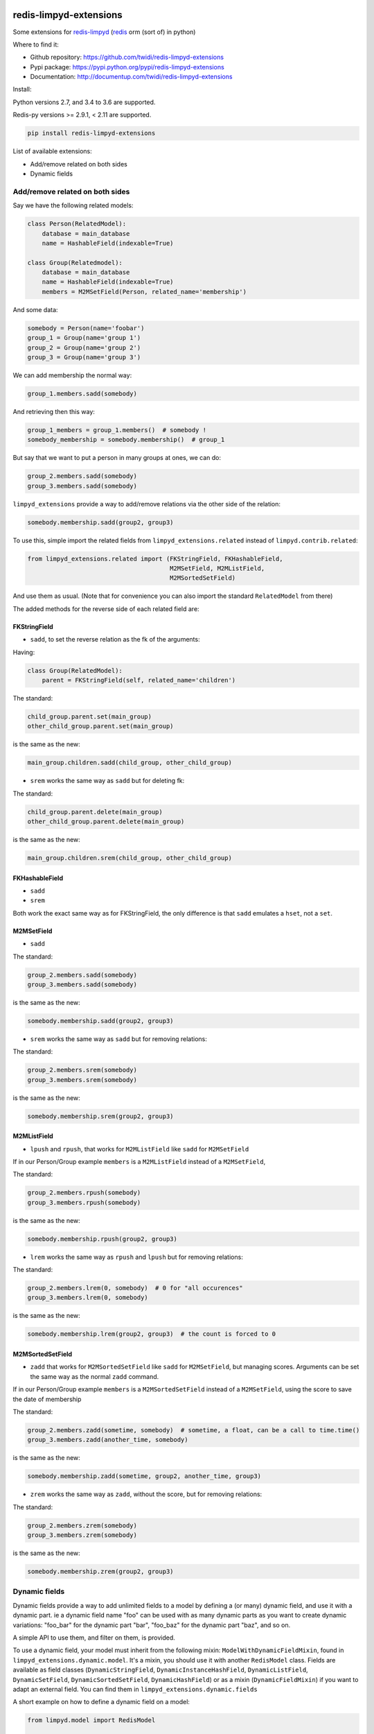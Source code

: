 |PyPI Version| |Build Status|

redis-limpyd-extensions
=======================

Some extensions for
`redis-limpyd <https://github.com/yohanboniface/redis-limpyd>`__
(`redis <http://redis.io>`__ orm (sort of) in python)

Where to find it:

-  Github repository: https://github.com/twidi/redis-limpyd-extensions
-  Pypi package: https://pypi.python.org/pypi/redis-limpyd-extensions
-  Documentation: http://documentup.com/twidi/redis-limpyd-extensions

Install:

Python versions 2.7, and 3.4 to 3.6 are supported.

Redis-py versions >= 2.9.1, < 2.11 are supported.

.. code:: bash

    pip install redis-limpyd-extensions

List of available extensions:

-  Add/remove related on both sides
-  Dynamic fields

Add/remove related on both sides
--------------------------------

Say we have the following related models:

.. code:: python

        class Person(RelatedModel):
            database = main_database
            name = HashableField(indexable=True)

        class Group(Relatedmodel):
            database = main_database
            name = HashableField(indexable=True)
            members = M2MSetField(Person, related_name='membership')

And some data:

.. code:: python

        somebody = Person(name='foobar')
        group_1 = Group(name='group 1')
        group_2 = Group(name='group 2')
        group_3 = Group(name='group 3')

We can add membership the normal way:

.. code:: python

        group_1.members.sadd(somebody)

And retrieving then this way:

.. code:: python

        group_1_members = group_1.members()  # somebody !
        somebody_membership = somebody.membership()  # group_1

But say that we want to put a person in many groups at ones, we can do:

.. code:: python

        group_2.members.sadd(somebody)
        group_3.members.sadd(somebody)

``limpyd_extensions`` provide a way to add/remove relations via the
other side of the relation:

.. code:: python

        somebody.membership.sadd(group2, group3)

To use this, simple import the related fields from
``limpyd_extensions.related`` instead of ``limpyd.contrib.related``:

.. code:: python

    from limpyd_extensions.related import (FKStringField, FKHashableField, 
                                           M2MSetField, M2MListField, 
                                           M2MSortedSetField)

And use them as usual. (Note that for convenience you can also import
the standard ``RelatedModel`` from there)

The added methods for the reverse side of each related field are:

FKStringField
~~~~~~~~~~~~~

-  ``sadd``, to set the reverse relation as the fk of the arguments:

Having:

.. code:: python

        class Group(RelatedModel):
            parent = FKStringField(self, related_name='children')

The standard:

.. code:: python

        child_group.parent.set(main_group)
        other_child_group.parent.set(main_group)

is the same as the new:

.. code:: python

        main_group.children.sadd(child_group, other_child_group)

-  ``srem`` works the same way as ``sadd`` but for deleting fk:

The standard:

.. code:: python

        child_group.parent.delete(main_group)
        other_child_group.parent.delete(main_group)

is the same as the new:

.. code:: python

        main_group.children.srem(child_group, other_child_group)

FKHashableField
~~~~~~~~~~~~~~~

-  ``sadd``
-  ``srem``

Both work the exact same way as for FKStringField, the only difference
is that ``sadd`` emulates a ``hset``, not a ``set``.

M2MSetField
~~~~~~~~~~~

-  ``sadd``

The standard:

.. code:: python

        group_2.members.sadd(somebody)
        group_3.members.sadd(somebody)

is the same as the new:

.. code:: python

        somebody.membership.sadd(group2, group3)

-  ``srem`` works the same way as ``sadd`` but for removing relations:

The standard:

.. code:: python

        group_2.members.srem(somebody)
        group_3.members.srem(somebody)

is the same as the new:

.. code:: python

        somebody.membership.srem(group2, group3)

M2MListField
~~~~~~~~~~~~

-  ``lpush`` and ``rpush``, that works for ``M2MListField`` like
   ``sadd`` for ``M2MSetField``

If in our Person/Group example ``members`` is a ``M2MListField`` instead
of a ``M2MSetField``,

The standard:

.. code:: python

        group_2.members.rpush(somebody)
        group_3.members.rpush(somebody)

is the same as the new:

.. code:: python

        somebody.membership.rpush(group2, group3)

-  ``lrem`` works the same way as ``rpush`` and ``lpush`` but for
   removing relations:

The standard:

.. code:: python

        group_2.members.lrem(0, somebody)  # 0 for "all occurences"
        group_3.members.lrem(0, somebody)

is the same as the new:

.. code:: python

        somebody.membership.lrem(group2, group3)  # the count is forced to 0

M2MSortedSetField
~~~~~~~~~~~~~~~~~

-  ``zadd`` that works for ``M2MSortedSetField`` like ``sadd`` for
   ``M2MSetField``, but managing scores. Arguments can be set the same
   way as the normal ``zadd`` command.

If in our Person/Group example ``members`` is a ``M2MSortedSetField``
instead of a ``M2MSetField``, using the score to save the date of
membership

The standard:

.. code:: python

        group_2.members.zadd(sometime, somebody)  # sometime, a float, can be a call to time.time()
        group_3.members.zadd(another_time, somebody)

is the same as the new:

.. code:: python

        somebody.membership.zadd(sometime, group2, another_time, group3)

-  ``zrem`` works the same way as ``zadd``, without the score, but for
   removing relations:

The standard:

.. code:: python

        group_2.members.zrem(somebody)
        group_3.members.zrem(somebody)

is the same as the new:

.. code:: python

        somebody.membership.zrem(group2, group3)

Dynamic fields
--------------

Dynamic fields provide a way to add unlimited fields to a model by
defining a (or many) dynamic field, and use it with a dynamic part. ie a
dynamic field name "foo" can be used with as many dynamic parts as you
want to create dynamic variations: "foo\_bar" for the dynamic part
"bar", "foo\_baz" for the dynamic part "baz", and so on.

A simple API to use them, and filter on them, is provided.

To use a dynamic field, your model must inherit from the following
mixin: ``ModelWithDynamicFieldMixin``, found in
``limpyd_extensions.dynamic.model``. It's a mixin, you should use it
with another ``RedisModel`` class. Fields are available as field classes
(``DynamicStringField``, ``DynamicInstanceHashField``,
``DynamicListField``, ``DynamicSetField``, ``DynamicSortedSetField``,
``DynamicHashField``) or as a mixin (``DynamicFieldMixin``) if you want
to adapt an external field. You can find them in
``limpyd_extensions.dynamic.fields``

A short example on how to define a dynamic field on a model:

.. code:: python

    from limpyd.model import RedisModel

    from limpyd_extension.dynamic.model import ModelWithDynamicFieldMixin
    from limpyd_extension.dynamic.fields import DynamicSetField


    class MyModel(ModelWithDynamicFieldMixin, RedisModel):
        foo = DynamicSetField(indexable=True)

As the ``foo`` field is dynamic, you cannot run any command on it, but
only on its dynamic variations. How to do it ?

There is two ways:

-  use the ``get_field`` method of the model:

.. code:: python

    foo_bar = myinstance.get_field('foo_bar')

-  use the ``get_for`` method of the field:

.. code:: python

    foo_bar = myinstance.foo.get_for('bar')

The latter is useful if you have a variable instead of known value:

.. code:: python

    somebar = 'bar'
    foo_bar = myinstance.foo.get_for(somevar)

Note that you can use this shortcut instead of using ``get_for``:

.. code:: python

    foo_bar = myinstance.foo(somevar)

Knowing this, you can do operations on these fields:

::

    myinstance.foo(somevar).sadd('one', 'two', 'three')
    myinstance.foo(othervar).sadd('four', 'five')
    myotherinstance.foo(somevar).sadd('three', 'thirty')
    print myinstance.foo(somevar).smembers()
    print myinstance.foo(othervar).smembers()
    print myotherinstance.foo(somevar).smembers()

To filter on indexable dynamic fields, there is two ways too:

-  use the classic way, if you now the dynamic part in advance:

.. code:: python

    MyModel.collection(foo_bar='three')

-  use the new ``dynamic_filter`` method:

.. code:: python

    MyModel.collection().dynamic_filter('foo', 'bar', 'three')

Parameters are: the field name, the dynamic part, and the value for the
filter.

The collection manager used with ``ModelWithDynamicFieldMixin`` depends
on ``ExtendedCollectionManager``, so you can chain filters and dynamic
filters on the resulting collection.

Dynamic related fields
~~~~~~~~~~~~~~~~~~~~~~

Dynamic fields also work with related fields, exactly the same way.
There is only two additions:

-  if you pass a model instance in the ``get_for`` method, it will be
   translated to it's pk
-  the first argument of a "related collection" is the dynamic part (can
   also be an instance)

An exemple using dynamic related fields:

.. code:: python

    from limpyd.fields import PKField
    from limpyd_extensions.dynamic.model import ModelWithDynamicFieldMixin
    from limpyd_extensions.dynamic.related import DynamicM2MSetField

    class Tag(MyBaseModel):
        slug = PKField()

    class Person(MyBaseModel):
        name = PKField()

    class Movie(ModelWithDynamicFieldMixin, MyBaseModel):
        name = PKField()
        tags = DynamicM2MSetField(Tag, related_name='movies')

    somebody = Person(name='Somebody')
    matrix = Movie(name='Matrix')
    cool = Tag(name='cool')

    matrix.tags.get_for(somebody).sadd(cool)
    # same as: matrix.tags(somebody).sadd(cool)

    cool_movies_for_somebody = cool.movies(somebody)  # the related collection
    # ['Matrix']

Provided classes
~~~~~~~~~~~~~~~~

Here is the list of modules and classes provided with the
``limpyd_extensions.dynamic`` module:

-  **model**

   -  **mixins**

      -  ``ModelWithDynamicFieldMixin(object)`` - A mixin tu use for
         your model with dynamic fields

-  **collection**

   -  **mixins**

      -  ``CollectionManagerForModelWithDynamicFieldMixin(object)`` - A
         mixin to use if you want to add the ``dynamic_filter`` method
         to your own collection manager

   -  **full classes**

      -  ``CollectionManagerForModelWithDynamicField(CollectionManagerForModelWithDynamicFieldMixin, ExtendedCollectionManager)``
         - A simple class inheriting from our mixin and the manager from
         ``limpyd.contrib.collection``

-  **field**

   -  **mixins**

      -  ``DynamicFieldMixin(object)`` - A mixin within all the stuff
         for dynamic fields is done, to use to add dynamic field support
         to your own fields

   -  **full classes** All fields simply inherits from our mixin and the
      wanted base field, without anymore addition:

      -  ``DynamicStringField(DynamicFieldMixin, StringField)``
      -  ``DynamicInstanceHashField(DynamicFieldMixin, InstanceHashField)``
      -  ``DynamicListField(DynamicFieldMixin, ListField)``
      -  ``DynamicSetField(DynamicFieldMixin, SetField)``
      -  ``DynamicSortedSetField(DynamicFieldMixin, SortedSetField)``
      -  ``DynamicHashField(DynamicFieldMixin, HashField)``

-  **related**

   -  **mixins**

      -  ``DynamicRelatedFieldMixin(DynamicFieldMixin)`` - A mixin
         within all the stuff for dynamic related fields is done, to use
         to add dynamic field support to your own related fields

   -  **full classes**

      -  ``DynamicFKStringField(DynamicRelatedFieldMixin, FKStringField)``
      -  ``DynamicFKInstanceHashField(DynamicRelatedFieldMixin, FKInstanceHashField)``
      -  ``DynamicM2MSetField(DynamicRelatedFieldMixin, M2MSetField)``
      -  ``DynamicM2MListField(DynamicRelatedFieldMixin, M2MListField)``
      -  ``DynamicM2MSortedSetField(DynamicRelatedFieldMixin, M2MSortedSetField)``

|Bitdeli Badge|

.. |PyPI Version| image:: https://pypip.in/v/redis-limpyd-extensions/badge.png
   :target: https://pypi.python.org/pypi/redis-limpyd-extensions
.. |Build Status| image:: https://travis-ci.org/twidi/redis-limpyd-extensions.png?branch=master
   :target: https://travis-ci.org/twidi/redis-limpyd-extensions
.. |Bitdeli Badge| image:: https://d2weczhvl823v0.cloudfront.net/twidi/redis-limpyd-extensions/trend.png
   :target: https://bitdeli.com/free
